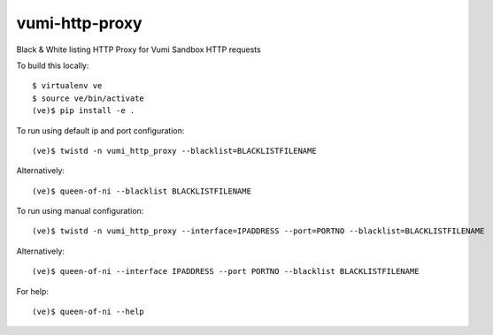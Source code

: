 vumi-http-proxy
====

Black & White listing HTTP Proxy for Vumi Sandbox HTTP requests

|vumi-proxy-ci| |vumi-proxy-cover| |vumi-proxy-docs|

.. |vumi-proxy-ci| image:: https://travis-ci.org/praekelt/vumi-http-proxy.svg?branch=develop
    :alt: Vumi-http-proxy Travis CI build status
    :scale: 100%
    :target: https://travis-ci.org/praekelt/vumi-http-proxy

.. |vumi-proxy-cover| image:: https://coveralls.io/repos/github/praekelt/vumi-http-proxy/badge.svg?branch=develop
    :alt: Vumi-http-proxy coverage on Coveralls
    :scale: 100%
    :target: https://coveralls.io/r/praekelt/vumi-http-proxy?branch=develop

.. |vumi-proxy-docs| image:: https://readthedocs.org/projects/queen-of-ni/badge/?version=latest
	:target: http://queen-of-ni.readthedocs.org/en/latest/?badge=latest
	:alt: Documentation Status
	:scale: 100%

To build this locally::

	$ virtualenv ve
	$ source ve/bin/activate
	(ve)$ pip install -e .

To run using default ip and port configuration::

	(ve)$ twistd -n vumi_http_proxy --blacklist=BLACKLISTFILENAME

Alternatively::

	(ve)$ queen-of-ni --blacklist BLACKLISTFILENAME

To run using manual configuration::

	(ve)$ twistd -n vumi_http_proxy --interface=IPADDRESS --port=PORTNO --blacklist=BLACKLISTFILENAME

Alternatively::

	(ve)$ queen-of-ni --interface IPADDRESS --port PORTNO --blacklist BLACKLISTFILENAME

For help::

	(ve)$ queen-of-ni --help
